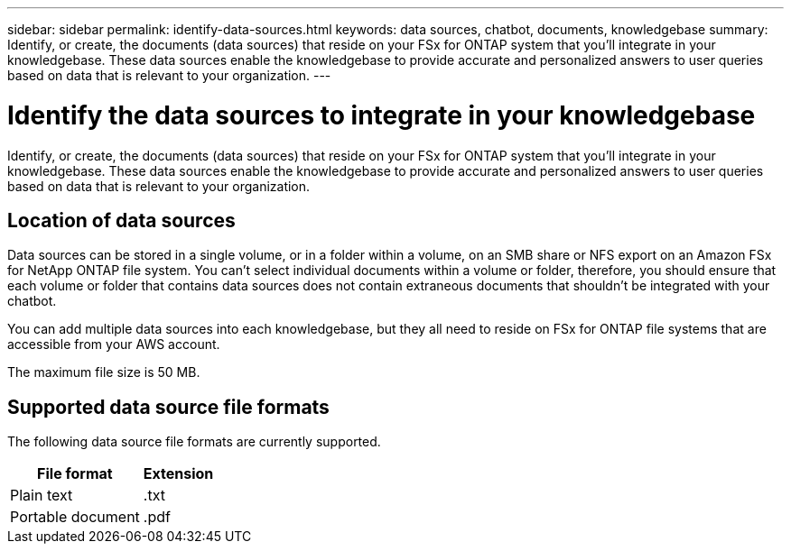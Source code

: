 ---
sidebar: sidebar
permalink: identify-data-sources.html
keywords: data sources, chatbot, documents, knowledgebase
summary: Identify, or create, the documents (data sources) that reside on your FSx for ONTAP system that you'll integrate in your knowledgebase. These data sources enable the knowledgebase to provide accurate and personalized answers to user queries based on data that is relevant to your organization.
---

= Identify the data sources to integrate in your knowledgebase
:icons: font
:imagesdir: ./media/

[.lead]
Identify, or create, the documents (data sources) that reside on your FSx for ONTAP system that you'll integrate in your knowledgebase. These data sources enable the knowledgebase to provide accurate and personalized answers to user queries based on data that is relevant to your organization.

== Location of data sources

Data sources can be stored in a single volume, or in a folder within a volume, on an SMB share or NFS export on an Amazon FSx for NetApp ONTAP file system. You can't select individual documents within a volume or folder, therefore, you should ensure that each volume or folder that contains data sources does not contain extraneous documents that shouldn't be integrated with your chatbot.

You can add multiple data sources into each knowledgebase, but they all need to reside on FSx for ONTAP file systems that are accessible from your AWS account.

The maximum file size is 50 MB.

== Supported data source file formats

The following data source file formats are currently supported.

[cols=2*,options="header,autowidth"]
|===
| File format
| Extension

| Plain text | .txt
| Portable document | .pdf

|===
